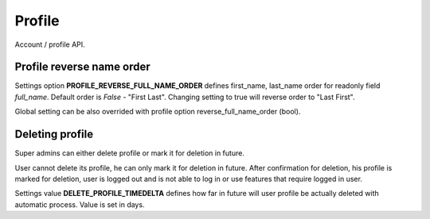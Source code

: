 Profile
=======

Account / profile API.

Profile reverse name order
--------------------------

Settings option **PROFILE_REVERSE_FULL_NAME_ORDER** defines first_name, last_name order for readonly field *full_name*.
Default order is *False* - "First Last". Changing setting to true will reverse order to "Last First".

Global setting can be also overrided with profile option reverse_full_name_order (bool).

Deleting profile
----------------

Super admins can either delete profile or mark it for deletion in future.

User cannot delete its profile, he can only mark it for deletion in future. After confirmation for deletion, his profile
is marked for deletion, user is logged out and is not able to log in or use features that require logged in user.

Settings value **DELETE_PROFILE_TIMEDELTA** defines  how far in future will user profile be actually deleted with
automatic process. Value is set in days.